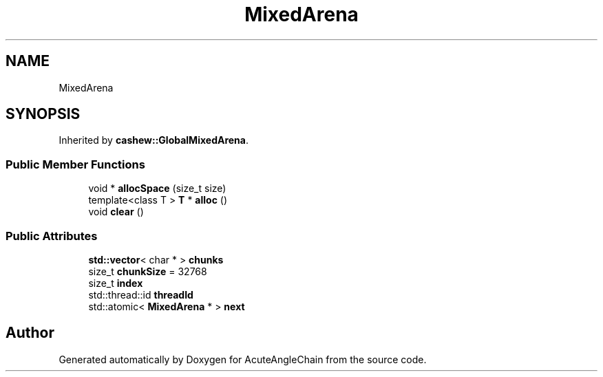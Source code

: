 .TH "MixedArena" 3 "Sun Jun 3 2018" "AcuteAngleChain" \" -*- nroff -*-
.ad l
.nh
.SH NAME
MixedArena
.SH SYNOPSIS
.br
.PP
.PP
Inherited by \fBcashew::GlobalMixedArena\fP\&.
.SS "Public Member Functions"

.in +1c
.ti -1c
.RI "void * \fBallocSpace\fP (size_t size)"
.br
.ti -1c
.RI "template<class T > \fBT\fP * \fBalloc\fP ()"
.br
.ti -1c
.RI "void \fBclear\fP ()"
.br
.in -1c
.SS "Public Attributes"

.in +1c
.ti -1c
.RI "\fBstd::vector\fP< char * > \fBchunks\fP"
.br
.ti -1c
.RI "size_t \fBchunkSize\fP = 32768"
.br
.ti -1c
.RI "size_t \fBindex\fP"
.br
.ti -1c
.RI "std::thread::id \fBthreadId\fP"
.br
.ti -1c
.RI "std::atomic< \fBMixedArena\fP * > \fBnext\fP"
.br
.in -1c

.SH "Author"
.PP 
Generated automatically by Doxygen for AcuteAngleChain from the source code\&.
